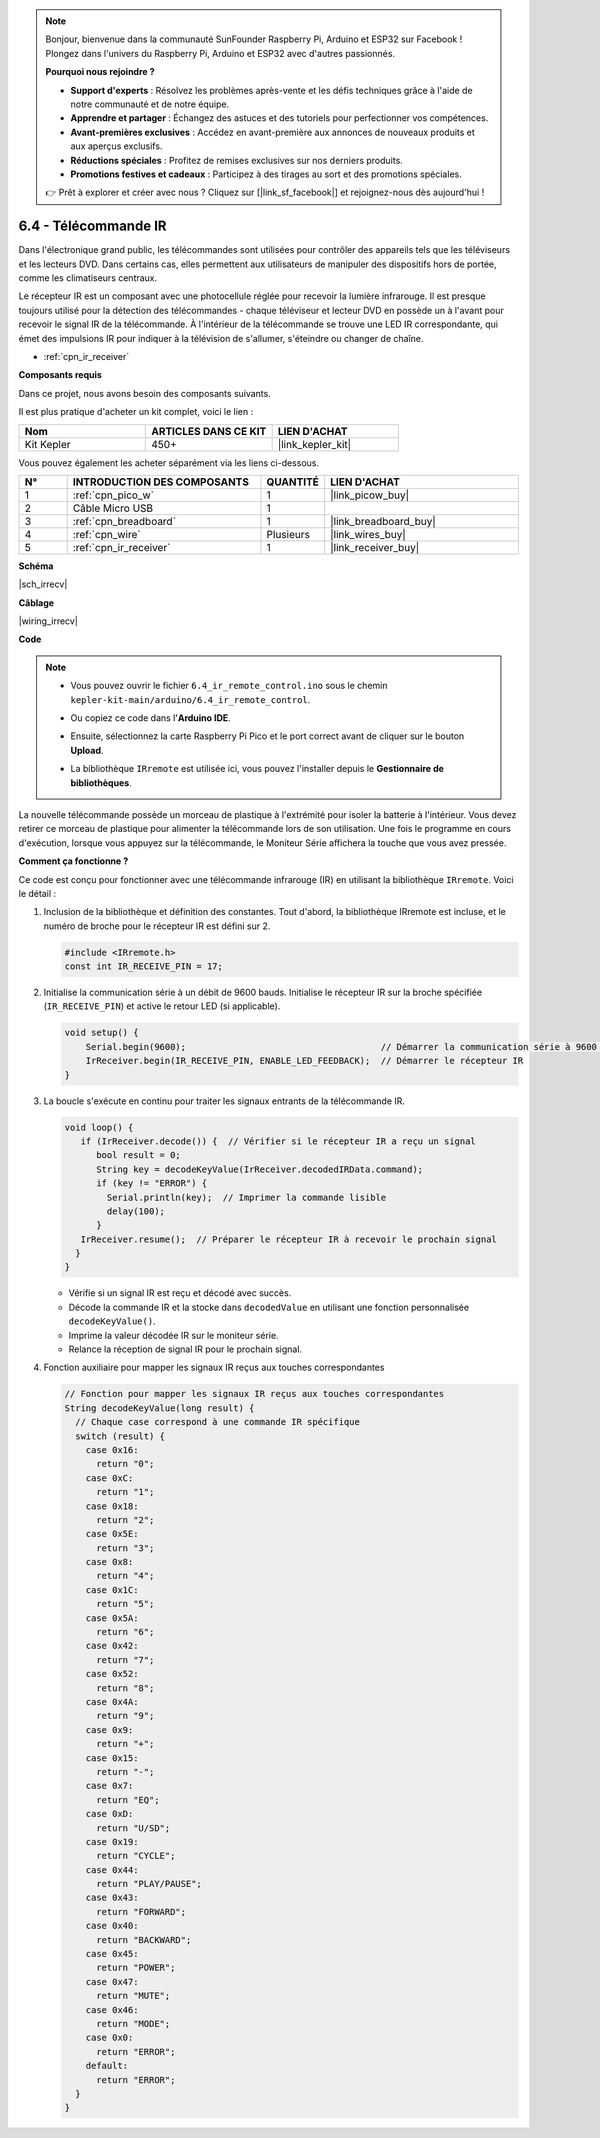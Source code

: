 .. note::

    Bonjour, bienvenue dans la communauté SunFounder Raspberry Pi, Arduino et ESP32 sur Facebook ! Plongez dans l'univers du Raspberry Pi, Arduino et ESP32 avec d'autres passionnés.

    **Pourquoi nous rejoindre ?**

    - **Support d'experts** : Résolvez les problèmes après-vente et les défis techniques grâce à l'aide de notre communauté et de notre équipe.
    - **Apprendre et partager** : Échangez des astuces et des tutoriels pour perfectionner vos compétences.
    - **Avant-premières exclusives** : Accédez en avant-première aux annonces de nouveaux produits et aux aperçus exclusifs.
    - **Réductions spéciales** : Profitez de remises exclusives sur nos derniers produits.
    - **Promotions festives et cadeaux** : Participez à des tirages au sort et des promotions spéciales.

    👉 Prêt à explorer et créer avec nous ? Cliquez sur [|link_sf_facebook|] et rejoignez-nous dès aujourd'hui !

.. _ar_irremote:

6.4 - Télécommande IR
================================

Dans l'électronique grand public, les télécommandes sont utilisées pour contrôler des appareils tels que les téléviseurs et les lecteurs DVD.
Dans certains cas, elles permettent aux utilisateurs de manipuler des dispositifs hors de portée, comme les climatiseurs centraux.

Le récepteur IR est un composant avec une photocellule réglée pour recevoir la lumière infrarouge. 
Il est presque toujours utilisé pour la détection des télécommandes - chaque téléviseur et lecteur DVD en possède un à l'avant pour recevoir le signal IR de la télécommande.
À l'intérieur de la télécommande se trouve une LED IR correspondante, qui émet des impulsions IR pour indiquer à la télévision de s'allumer, s'éteindre ou changer de chaîne.

* :ref:`cpn_ir_receiver`

**Composants requis**

Dans ce projet, nous avons besoin des composants suivants. 

Il est plus pratique d'acheter un kit complet, voici le lien : 

.. list-table::
    :widths: 20 20 20
    :header-rows: 1

    *   - Nom	
        - ARTICLES DANS CE KIT
        - LIEN D'ACHAT
    *   - Kit Kepler	
        - 450+
        - |link_kepler_kit|

Vous pouvez également les acheter séparément via les liens ci-dessous.

.. list-table::
    :widths: 5 20 5 20
    :header-rows: 1

    *   - N°
        - INTRODUCTION DES COMPOSANTS	
        - QUANTITÉ
        - LIEN D'ACHAT

    *   - 1
        - :ref:`cpn_pico_w`
        - 1
        - |link_picow_buy|
    *   - 2
        - Câble Micro USB
        - 1
        - 
    *   - 3
        - :ref:`cpn_breadboard`
        - 1
        - |link_breadboard_buy|
    *   - 4
        - :ref:`cpn_wire`
        - Plusieurs
        - |link_wires_buy|
    *   - 5
        - :ref:`cpn_ir_receiver`
        - 1
        - |link_receiver_buy|

**Schéma**

|sch_irrecv|

**Câblage**

|wiring_irrecv|

**Code**

.. note::

    * Vous pouvez ouvrir le fichier ``6.4_ir_remote_control.ino`` sous le chemin ``kepler-kit-main/arduino/6.4_ir_remote_control``. 
    * Ou copiez ce code dans l'**Arduino IDE**.
    * Ensuite, sélectionnez la carte Raspberry Pi Pico et le port correct avant de cliquer sur le bouton **Upload**.
    * La bibliothèque ``IRremote`` est utilisée ici, vous pouvez l'installer depuis le **Gestionnaire de bibliothèques**.

      .. image:: img/lib_ir.png

.. raw:: html
    
    <iframe src=https://create.arduino.cc/editor/sunfounder01/71f50561-d1ad-4d9e-9db2-8eb7727df0a4/preview?embed style="height:510px;width:100%;margin:10px 0" frameborder=0></iframe>

La nouvelle télécommande possède un morceau de plastique à l'extrémité pour isoler la batterie à l'intérieur. Vous devez retirer ce morceau de plastique pour alimenter la télécommande lors de son utilisation.
Une fois le programme en cours d'exécution, lorsque vous appuyez sur la télécommande, le Moniteur Série affichera la touche que vous avez pressée.


**Comment ça fonctionne ?**

Ce code est conçu pour fonctionner avec une télécommande infrarouge (IR) en utilisant la bibliothèque ``IRremote``. Voici le détail :

#. Inclusion de la bibliothèque et définition des constantes. Tout d'abord, la bibliothèque IRremote est incluse, et le numéro de broche pour le récepteur IR est défini sur 2.

   .. code-block:: cpp
 
     #include <IRremote.h>
     const int IR_RECEIVE_PIN = 17;

#. Initialise la communication série à un débit de 9600 bauds. Initialise le récepteur IR sur la broche spécifiée (``IR_RECEIVE_PIN``) et active le retour LED (si applicable).

   .. code-block:: arduino

       void setup() {
           Serial.begin(9600);                                     // Démarrer la communication série à 9600 bauds
           IrReceiver.begin(IR_RECEIVE_PIN, ENABLE_LED_FEEDBACK);  // Démarrer le récepteur IR
       }

#. La boucle s'exécute en continu pour traiter les signaux entrants de la télécommande IR.

   .. code-block:: arduino

      void loop() {
         if (IrReceiver.decode()) {  // Vérifier si le récepteur IR a reçu un signal
            bool result = 0;
            String key = decodeKeyValue(IrReceiver.decodedIRData.command);
            if (key != "ERROR") {
              Serial.println(key);  // Imprimer la commande lisible
              delay(100);
            }
         IrReceiver.resume();  // Préparer le récepteur IR à recevoir le prochain signal
        }
      }

   * Vérifie si un signal IR est reçu et décodé avec succès.
   * Décode la commande IR et la stocke dans ``decodedValue`` en utilisant une fonction personnalisée ``decodeKeyValue()``.
   * Imprime la valeur décodée IR sur le moniteur série.
   * Relance la réception de signal IR pour le prochain signal.

   .. raw:: html

        <br/>

#. Fonction auxiliaire pour mapper les signaux IR reçus aux touches correspondantes

   .. image:: img/ir_key.png
      :align: center
      :width: 80%

   .. code-block:: arduino

      // Fonction pour mapper les signaux IR reçus aux touches correspondantes
      String decodeKeyValue(long result) {
        // Chaque case correspond à une commande IR spécifique
        switch (result) {
          case 0x16:
            return "0";
          case 0xC:
            return "1";
          case 0x18:
            return "2";
          case 0x5E:
            return "3";
          case 0x8:
            return "4";
          case 0x1C:
            return "5";
          case 0x5A:
            return "6";
          case 0x42:
            return "7";
          case 0x52:
            return "8";
          case 0x4A:
            return "9";
          case 0x9:
            return "+";
          case 0x15:
            return "-";
          case 0x7:
            return "EQ";
          case 0xD:
            return "U/SD";
          case 0x19:
            return "CYCLE";
          case 0x44:
            return "PLAY/PAUSE";
          case 0x43:
            return "FORWARD";
          case 0x40:
            return "BACKWARD";
          case 0x45:
            return "POWER";
          case 0x47:
            return "MUTE";
          case 0x46:
            return "MODE";
          case 0x0:
            return "ERROR";
          default:
            return "ERROR";
        }
      }



